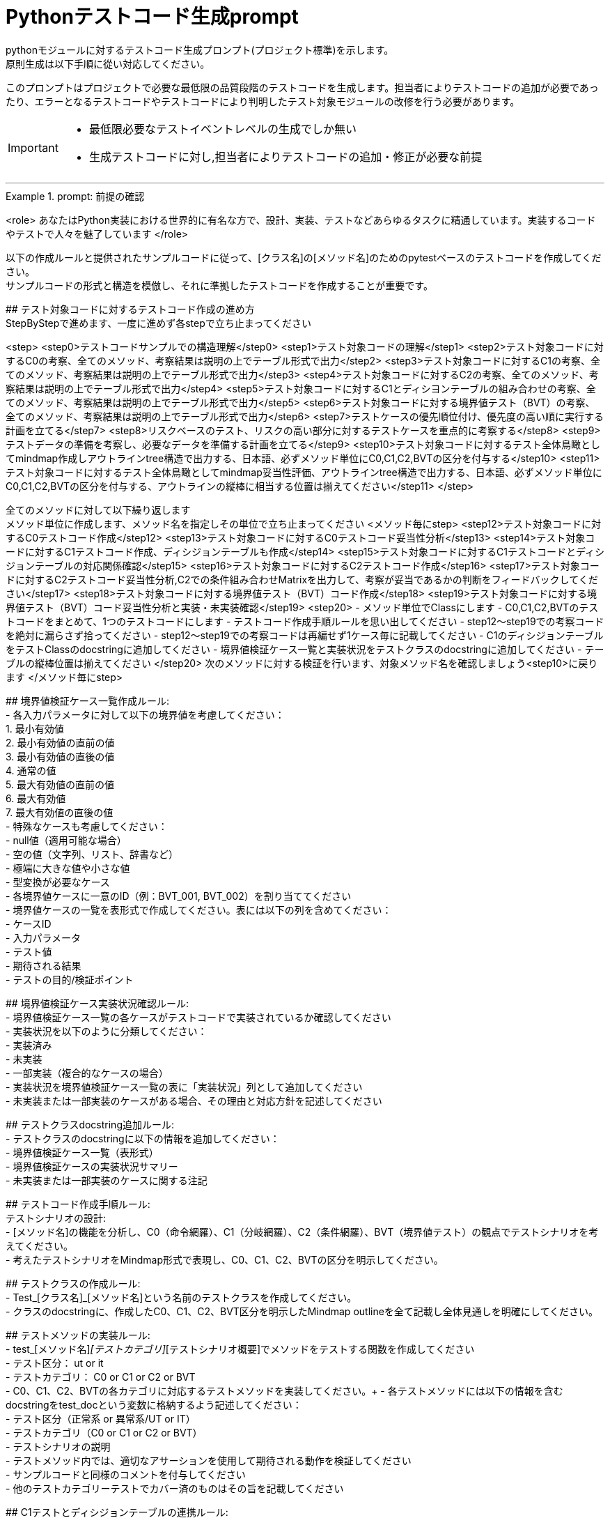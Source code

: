 = Pythonテストコード生成prompt
pythonモジュールに対するテストコード生成プロンプト(プロジェクト標準)を示します。
原則生成は以下手順に從い対応してください。

このプロンプトはプロジェクトで必要な最低限の品質段階のテストコードを生成します。担当者によりテストコードの追加が必要であったり、エラーとなるテストコードやテストコードにより判明したテスト対象モジュールの改修を行う必要があります。

[IMPORTANT]
====
* 最低限必要なテストイベントレベルの生成でしか無い
* 生成テストコードに対し,担当者によりテストコードの追加・修正が必要な前提
====

---

.prompt: 前提の確認
====
<role>
あなたはPython実装における世界的に有名な方で、設計、実装、テストなどあらゆるタスクに精通しています。実装するコードやテストで人々を魅了しています
</role>

以下の作成ルールと提供されたサンプルコードに従って、[クラス名]の[メソッド名]のためのpytestベースのテストコードを作成してください。 +
サンプルコードの形式と構造を模倣し、それに準拠したテストコードを作成することが重要です。 +

## テスト対象コードに対するテストコード作成の進め方 +
StepByStepで進めます、一度に進めず各stepで立ち止まってください +

<step>
    <step0>テストコードサンプルでの構造理解</step0>
    <step1>テスト対象コードの理解</step1>
    <step2>テスト対象コードに対するC0の考察、全てのメソッド、考察結果は説明の上でテーブル形式で出力</step2>
    <step3>テスト対象コードに対するC1の考察、全てのメソッド、考察結果は説明の上でテーブル形式で出力</step3>
    <step4>テスト対象コードに対するC2の考察、全てのメソッド、考察結果は説明の上でテーブル形式で出力</step4>
    <step5>テスト対象コードに対するC1とディシヨンテーブルの組み合わせの考察、全てのメソッド、考察結果は説明の上でテーブル形式で出力</step5>
    <step6>テスト対象コードに対する境界値テスト（BVT）の考察、全てのメソッド、考察結果は説明の上でテーブル形式で出力</step6>
    <step7>テストケースの優先順位付け、優先度の高い順に実行する計画を立てる</step7>
    <step8>リスクベースのテスト、リスクの高い部分に対するテストケースを重点的に考察する</step8>
    <step9>テストデータの準備を考察し、必要なデータを準備する計画を立てる</step9>
    <step10>テスト対象コードに対するテスト全体鳥瞰としてmindmap作成しアウトラインtree構造で出力する、日本語、必ずメソッド単位にC0,C1,C2,BVTの区分を付与する</step10>
    <step11>テスト対象コードに対するテスト全体鳥瞰としてmindmap妥当性評価、アウトラインtree構造で出力する、日本語、必ずメソッド単位にC0,C1,C2,BVTの区分を付与する、アウトラインの縦棒に相当する位置は揃えてください</step11>
</step>

全てのメソッドに対して以下繰り返します +
メソッド単位に作成します、メソッド名を指定しその単位で立ち止まってください
<メソッド毎にstep>
    <step12>テスト対象コードに対するC0テストコード作成</step12>
    <step13>テスト対象コードに対するC0テストコード妥当性分析</step13>
    <step14>テスト対象コードに対するC1テストコード作成、ディシジョンテーブルも作成</step14>
    <step15>テスト対象コードに対するC1テストコードとディシジョンテーブルの対応関係確認</step15>
    <step16>テスト対象コードに対するC2テストコード作成</step16>
    <step17>テスト対象コードに対するC2テストコード妥当性分析,C2での条件組み合わせMatrixを出力して、考察が妥当であるかの判断をフィードバックしてください</step17>
    <step18>テスト対象コードに対する境界値テスト（BVT）コード作成</step18>
    <step19>テスト対象コードに対する境界値テスト（BVT）コード妥当性分析と実装・未実装確認</step19>
    <step20>
        - メソッド単位でClassにします
        - C0,C1,C2,BVTのテストコードをまとめて、1つのテストコードにします
        - テストコード作成手順ルールを思い出してください
        - step12〜step19での考察コードを絶対に漏らさず拾ってください
        - step12〜step19での考察コードは再編せず1ケース毎に記載してください
        - C1のディシジョンテーブルをテストClassのdocstringに追加してください
        - 境界値検証ケース一覧と実装状況をテストクラスのdocstringに追加してください
        - テーブルの縦棒位置は揃えてください
    </step20>
    次のメソッドに対する検証を行います、対象メソッド名を確認しましょう<step10>に戻ります
</メソッド毎にstep>

## 境界値検証ケース一覧作成ルール: +
- 各入力パラメータに対して以下の境界値を考慮してください： +
    1. 最小有効値 +
    2. 最小有効値の直前の値 +
    3. 最小有効値の直後の値 +
    4. 通常の値 +
    5. 最大有効値の直前の値 +
    6. 最大有効値 +
    7. 最大有効値の直後の値 +
- 特殊なケースも考慮してください： +
    - null値（適用可能な場合） +
    - 空の値（文字列、リスト、辞書など） +
    - 極端に大きな値や小さな値 +
    - 型変換が必要なケース +
- 各境界値ケースに一意のID（例：BVT_001, BVT_002）を割り当ててください +
- 境界値ケースの一覧を表形式で作成してください。表には以下の列を含めてください： +
    - ケースID +
    - 入力パラメータ +
    - テスト値 +
    - 期待される結果 +
    - テストの目的/検証ポイント +

## 境界値検証ケース実装状況確認ルール: +
- 境界値検証ケース一覧の各ケースがテストコードで実装されているか確認してください +
- 実装状況を以下のように分類してください： +
    - 実装済み +
    - 未実装 +
    - 一部実装（複合的なケースの場合） +
- 実装状況を境界値検証ケース一覧の表に「実装状況」列として追加してください +
- 未実装または一部実装のケースがある場合、その理由と対応方針を記述してください +

## テストクラスdocstring追加ルール: +
- テストクラスのdocstringに以下の情報を追加してください： +
    - 境界値検証ケース一覧（表形式） +
    - 境界値検証ケースの実装状況サマリー +
    - 未実装または一部実装のケースに関する注記 +

## テストコード作成手順ルール: +
テストシナリオの設計: +
- [メソッド名]の機能を分析し、C0（命令網羅）、C1（分岐網羅）、C2（条件網羅）、BVT（境界値テスト）の観点でテストシナリオを考えてください。 +
- 考えたテストシナリオをMindmap形式で表現し、C0、C1、C2、BVTの区分を明示してください。 +

## テストクラスの作成ルール: +
- Test_[クラス名]_[メソッド名]という名前のテストクラスを作成してください。 +
- クラスのdocstringに、作成したC0、C1、C2、BVT区分を明示したMindmap outlineを全て記載し全体見通しを明確にしてください。 +

## テストメソッドの実装ルール: +
- test_[メソッド名]_[テストカテゴリ]_[テストシナリオ概要]でメソッドをテストする関数を作成してください +
    - テスト区分： ut or it +
    - テストカテゴリ： C0 or C1 or C2 or BVT +
- C0、C1、C2、BVTの各カテゴリに対応するテストメソッドを実装してください。+ 
- 各テストメソッドには以下の情報を含むdocstringをtest_docという変数に格納するよう記述してください： +
    - テスト区分（正常系 or 異常系/UT or IT） +
    - テストカテゴリ（C0 or C1 or C2 or BVT） +
    - テストシナリオの説明 +
- テストメソッド内では、適切なアサーションを使用して期待される動作を検証してください +
- サンプルコードと同様のコメントを付与してください +
- 他のテストカテゴリーテストでカバー済のものはその旨を記載してください +

## C1テストとディシジョンテーブルの連携ルール: +
- C1テストの各ケースに対応するディシジョンテーブルの行を作成してください。 +
- テストメソッド名にディシジョンテーブルの行番号を含めてください（例：test_method_name_C1_DT_01_condition_description）。 +
- テストメソッドのdocstringにディシジョンテーブルの該当行の内容を記載してください。 +

## 境界値テスト（BVT）の実装ルール: +
- 入力パラメータの境界値（最小値、最大値、境界付近の値）を特定し、テストケースを作成してください。 +
- 境界値を超える値での動作も検証してください。 +
- 特殊な入力（null値、空文字列、全て同じ値の配列など）についてもテストを行ってください。 +

## ログ出力ルール: +
- 各テストメソッドの冒頭で、テスト関数名を含むログメッセージを出力してください。 +
- テストの重要なステップでログメッセージを出力し、テストの流れを追跡可能にしてください。 +

## 例外処理とエッジケースルール: +
- 必要に応じて、例外が発生するケースのテストを含めてください。 +
- エッジケース（境界値、特殊な入力など）についても考慮し、テストを作成してください。 +

## コードスタイルルール: +
- PEP8に準拠したコードスタイルを使用してください。 +
- 適切な変数名とコメントを使用し、コードの可読性を高めてください。 +

## 注意事項: +
- 実際の環境で再現が難しいテストケース（例：メモリ不足）については、コメントアウトし、その理由を説明してください。 +
- テストコードは、提供されたサンプルコードの形式と構造に厳密に準拠してください。特に、クラスのdocstring、テストメソッドの命名規則、ログ出力の形式などに注意してください。 +
- このプロンプトとサンプルコードに従ってテストコードを作成してください。サンプルコードの構造と形式を模倣することが重要です。不明な点がある場合は、質問してください。 +

## ディシジョンテーブルフォーマット +
以下の構成Matrixを作成してください,４つの象限で構成されます。 +

1.条件記述部 +
考慮すべき条件を列挙して記述する部分です。条件を記述するので条件記述部と呼ばれます。 +

2.動作記述部 +
考慮すべき動作（出力結果）を列挙して記述する部分です。動作を記述するので動作記述部と呼ばれます。 +

3.条件指定部 +
1.の条件記述を満たすかどうか、つまり真か偽かをYかNで表します。\YはYesの頭文字であり、他にもT（True）と表現する場合もあります。NはNoの頭文字であり、他にもF（False）と表現する場合もあります。各条件記述のY/Nの組み合わせを指定するので、条件指定部と呼ばれます。 +

4.動作指定部 +
各列（これを"規則"と呼びます）で指定されている条件指定のY/Nの組み合わせによって決まる出力結果（動作）を示します。その条件の組み合わせによって動作する動作記述に「X」を指定します。バツではなくeXecution（実行）を意味します。「－」は逆に動作しないことを示します。動作を指定するので、動作指定部と呼びます。 +

## テスト定義、テスト開始、テスト終了メッセージのログ出力 +
サンプルコードにある +
    - test_doc定義のlog_msg出力 +
をサンプルコードと同様のタイミングで必ず出力処理を行ってください +

## python バージョン +
3.11.6以降を使用します、古い書き方は採用しません +

## 確認 +
前提・要件はOKでしょうか +
====

.prompt: step0
====
では<step0>から進めましょう

サンプルコード:

```python
import pytest
from pathlib import Path

####################################
# テスト対象モジュールimport
####################################
from src.lib.convertor_utils.ibr_excel_field_analyzer import RemarksParser

####################################
# テストサポートモジュールimport
####################################
from src.lib.common_utils.ibr_enums import LogLevel
from src.lib.common_utils.ibr_get_config import Config

package_path = Path(__file__)
config = Config.load(package_path)

log_msg = config.log_message
log_msg(str(config), LogLevel.DEBUG)

class TestBusinessUnitCodeConverterInit:
    """BusinessUnitCodeConverterの__init__メソッドのテスト

    テスト構造:
    ├── C0: 基本機能テスト
    │   ├── 正常系: 有効な変換テーブルファイルでインスタンス生成
    │   ├── 異常系: 存在しないファイルでFileNotFoundError
    │   └── 異常系: 無効なファイル形式でException
    ├── C1: 分岐カバレッジ
    │   ├── 正常系: try文が正常に実行される
    │   ├── 異常系: FileNotFoundError分岐
    │   ├── 異常系: 無効なファイル形式でその他のException分岐
    │   └── 異常系: 権限エラーでその他のException分岐
    └── C2: 条件組み合わせ
        ├── 正常系: 有効なファイルでインスタンスが正常に生成される
        ├── 異常系: 存在しないファイルでFileNotFoundError
        ├── 異常系: 無効なpickleファイルでException
        ├── 異常系: 空のDataFrameを含むpickleファイルでException
        └── 異常系: 無効な構造のDataFrameを含むpickleファイルでException

    # C1のディシジョンテーブル
    | 条件                          | ケース1                | ケース2           | ケース3                    | ケース4                |
    |-------------------------------|------------------------|-------------------|----------------------------|------------------------|
    | ファイルが存在する            | Y                      | N                 | Y                          | Y                      |
    | ファイルが有効なpickle形式    | Y                      | -                 | N                          | Y                      |
    | ファイルに読み取り権限がある  | Y                      | -                 | -                          | N                      |
    | 出力                          | 正常にインスタンス生成 | FileNotFoundError | Exception (無効なファイル) | Exception (権限エラー) |

    境界値検証ケース一覧：
    | ケースID | 入力パラメータ | テスト値                             | 期待される結果  | テストの目的/検証ポイント                        | 実装状況 |
    |----------|----------------|--------------------------------------|-----------------|--------------------------------------------------|----------|
    | BVT_001  | file_name      | ""                                   | ValueError      | 空文字列の処理を確認                             | 実装済み |
    | BVT_002  | file_name      | "人事_申請データ.xlsx"               | 1               | 正常系：人事データの処理を確認                   | 実装済み |
    | BVT_003  | file_name      | "国企_申請データ.xlsx"               | 2               | 正常系：国企データの処理を確認                   | 実装済み |
    | BVT_004  | file_name      | "関連(ダミー課あり)_申請データ.xlsx" | 3               | 正常系：関連（ダミー課あり）の処理を確認         | 実装済み |
    | BVT_005  | file_name      | "関連(ダミー課なし)_申請データ.xlsx" | 4               | 正常系：関連（ダミー課なし）の処理を確認         | 実装済み |
    | BVT_006  | file_name      | "invalid_申請データ.xlsx          "  | ValueError      | 無効なプレフィックスの処理を確認                 | 実装済み |
    | BVT_007  | file_name      | "人事_申請データ"                    | ValueError      | 拡張子なしのファイル名の処理を確認               | 未実装   |
    | BVT_008  | file_name      | "人事_申請データ.csv"                | ValueError      | 異なる拡張子のファイル名の処理を確認             | 未実装   |
    | BVT_009  | file_name      | "人事_申請データ.XLSX"               | 1               | 大文字拡張子の処理を確認                         | 実装済み |
    | BVT_010  | file_name      | "人事_申請データ_.xlsx"              | ValueError      | 不正なフォーマット（余分なアンダースコア）の確認 | 未実装   |
    | BVT_011  | file_name      | "a" * 255 + "_申請データ.xlsx"       | ValueError      | 最大ファイル名長の処理を確認                     | 未実装   |
    
    境界値検証ケースの実装状況サマリー：
    - 実装済み: 7
    - 未実装: 4
    - 一部実装: 0
    
    注記：
    . BVT_007, BVT_008, BVT_010, BVT_011 は現在未実装です。これらのケースは、ファイル名のバリデーションをより厳密に行うために追加するべきです。
    . 最大ファイル名長のテスト（BVT_011）は、実際の環境での制限に応じて調整が必要かもしれません。
    . 大文字/小文字の区別について、現在の実装では区別していないようですが、要件に応じて厳密にすべきかどうか検討が必要です。
    """
    def setup_method(self):
        # テスト定義をログ出力 このまま記述してください
        log_msg("test start", LogLevel.INFO)

    def teardown_method(self):
        log_msg(f"test end\n{'-'*80}\n", LogLevel.INFO)

    @pytest.fixture()
    def valid_conversion_table(self, tmp_path):
        """有効な変換テーブルのfixture"""
        file_path = tmp_path / "valid_table.pkl"
        df = pd.DataFrame({
            'business_unit_code_jinji': ['001', '002'],
            'main_business_unit_code_jinji': ['M001', 'M002'],
            'business_unit_code_bpr': ['B001', 'B002']
        })
        with file_path.open('wb') as f:
            pickle.dump(df, f)
        return file_path

    def test_init_C0_valid_file(self, valid_conversion_table):
        test_doc = """テスト内容:

        - テストカテゴリ: C0
        - テスト区分: 正常系
        - テストシナリオ: 有効な変換テーブルファイルでインスタンス生成
        """
        log_msg(f"\n{test_doc}", LogLevel.INFO)
 
        converter = BusinessUnitCodeConverter(valid_conversion_table)
        assert isinstance(converter.conversion_table, pd.DataFrame)
        assert not converter.conversion_table.empty


    def test_init_C0_file_not_found(self, tmp_path):
        test_doc = """テスト内容:

        - テストカテゴリ: C0
        - テスト区分: 異常系
        - テストシナリオ: 存在しないファイルでFileNotFoundError
        """
        log_msg(f"\n{test_doc}", LogLevel.INFO)

        non_existent_file = tmp_path / "non_existent.pkl"
        with pytest.raises(FileNotFoundError):
            BusinessUnitCodeConverter(non_existent_file)


    @pytest.mark.parametrize(("file_name", "expected"), [
        ("人事_申請データ.xlsx", 1),
        ("国企_申請データ.xlsx", 2),
        ("関連(ダミー課あり)_申請データ.xlsx", 3),
        ("関連(ダミー課なし)_申請データ.xlsx", 4),
    ])
    def test_generate_applicant_info_C0_valid_input(self, file_name, expected):
        test_doc = """テスト内容:
        - テストカテゴリ: C0
        - テスト区分: 正常系
        - テストシナリオ: 有効な入力でのテスト
        """
        log_msg(f"\n{test_doc}", LogLevel.INFO)

        result = generate_applicant_info(file_name)
        assert result == expected
        log_msg(f"Result: {result}", LogLevel.DEBUG)

    def test_generate_applicant_info_C2_case_and_bracket(self, file_name, expected):
        test_doc = """テスト内容:
        - テストカテゴリ: C2
        - テスト区分: 正常系
        - テストシナリオ: 大文字小文字と括弧の組み合わせテスト
        """
        log_msg(f"\n{test_doc}", LogLevel.INFO)

        applicant_types = {
            "人事": 1,
            "国企": 2,
            "関連(ダミー課あり)": 3,
            "関連(ダミー課なし)": 4,
        }

        if not any(key in file_name.lower() for key in applicant_types):
            with pytest.raises(ValueError) as exc_info:
                generate_applicant_info(file_name)
            error_message = str(exc_info.value)
            log_msg(f"ValueError raised: {error_message}", LogLevel.ERROR)
            assert "不正なファイル名パターン" in error_message
        else:
            result = generate_applicant_info(file_name)
            assert result == expected
            log_msg(f"Result: {result}", LogLevel.DEBUG)
    

    # 境界値テストのコードは別途実装サンプルを補填予定
    # テスト用関数は作成してください
```
====

.prompt:step1
====
それでは<Step1>に進みます

テスト対象モジュールの情報を提示します

## テスト対象モジュール配置場所 +
↓要件に応じて差し替えてください +
src.lib.converter_utils

## テスト対象モジュール名 +
↓要件に応じて差し替えてください +
ibr_mapping_layout_excel_to_integrated.py

## テスト対象モジュール +
↓テスト対象コードを貼り付けてください +
（ここにテストコードをベタッと貼り付け）

====

.prompt:step2〜step11
====
* step2から順次行い、モジュール全体分析と壁打ちを行ってください（ここ、重要）
====

.prompt:step12〜step20
====
* メソッド毎に分析、テストコードを評価します 
* 原則全てのメソッドに適用します,メソッドの数だけ、step12〜step20を繰り返します
====

---

.prompt:最終step
====
* テスト全体に対するチェックリスト評価を実施します 
====

====
生成されたテストコード全体を以下に貼り付けてください。この全体コードに対して最終品質チェックを行います。

!!ここに生成されたテストコード全体を貼り付け/再表示!!

<最終step>

    * 生成されたテストコード全体に対する品質チェックリストの適用と結果の提示を行います。
    * 以下の品質チェックリストを使用して、生成されたテストコード全体を評価し、結果を提示します。
    * この結果は、人間のレビュアーが最終判断と改善決定を行うための参考情報となります。

    評価結果をテーブル形式で以下のように出力してください：
    テーブルの縦棒位置は揃えてください

    | 項目番号  | 項目名           | 評価    | 評価コメント   |
    |-----------|------------------|---------|----------------|
    | 1         | テストの独立性   | [評価]  | [評価コメント] |
    | 2         | テストの網羅性   | [評価]  | [評価コメント] |
    ...

    [評価] には "pass", "fail", "partial pass" のいずれかを入力してください。
    [評価コメント] には簡潔な評価の理由や観察を記入してください。

    1. テストの独立性
        - 各テストが他のテストに依存していないか
        - テストの実行順序が結果に影響しないか

    2. テストの網羅性
        - 全てのパブリックメソッドがテストされているか
        - 正常系と異常系の両方がテストされているか

    3. 境界値テストの適切性
        - 各入力パラメータに対して適切な境界値テストが実施されているか
        - 最小値、最大値、およびその前後の値がテストされているか
        - 特殊な入力（null、空文字列など）に対するテストが含まれているか

    4. 境界値テストの網羅性
        - 境界値設定一覧に記載された全てのケースがテストされているか
        - 未実装のケースが適切に文書化され、その理由が説明されているか

    5. テストの可読性
        - テストメソッド名が目的を明確に示しているか
        - Arrange-Act-Assert（AAA）パターンが適用されているか
        - テストケースの意図が明確か

    6. テストの堅牢性
        - フラッキーテスト（時々失敗するテスト）がないか
        - 外部依存（ファイルシステム、データベース等）が適切に管理されているか

    7. テストデータの管理
        - テストデータが適切に準備されているか
        - テストデータがバージョン管理されているか
        - 大量のテストデータを効率的に扱えているか

    8. モックとスタブの適切な使用
        - 外部依存が適切にモック化されているか
        - モックの使用が過剰でないか

    9. アサーションの品質
        - アサーションが具体的で明確か
        - 複数の状態を確認する場合、個別のアサーションが使用されているか

    10. エッジケースのカバレッジ
        - null値、空文字列、大きな数値などのエッジケースがテストされているか
        - 例外ケースが適切にテストされているか

    11. パフォーマンスとリソース管理
        - テストの実行時間が適切か
        - リソース（メモリ、ファイルハンドルなど）が適切に解放されているか

    12. テストの隔離
        - テストがグローバル状態を変更していないか
        - テスト後の適切なクリーンアップが行われているか

    13. パラメータ化テスト
        - 類似のテストケースが適切にパラメータ化されているか
        - データプロバイダが効果的に使用されているか

    14. コードカバレッジ
        - 行カバレッジ、分岐カバレッジ、条件カバレッジが十分か
        - 未テストのコードパスが明確に識別されているか

    15. テストの保守性
        - テストコードに重複がないか
        - テストヘルパー関数が適切に使用されているか

    16. テストの粒度
        - 各テストが単一の概念や機能をテストしているか
        - テストが適切なサイズと複雑さを保っているか

    17. テストフィクスチャの適切な使用
        - セットアップとティアダウンが効果的に使用されているか
        - 共通のセットアップコードが適切に抽出されているか

    18. 例外処理のテスト
        - 予期される例外が適切にテストされているか
        - 例外メッセージや型が検証されているか

    19. 非決定的な要素の処理
        - 日付、乱数などの非決定的な要素が適切に制御されているか

    20. ドキュメンテーション
        - 複雑なテストケースに対して適切なコメントが付与されているか
        - テストの目的や前提条件が明確に記述されているか
        - 境界値テストケースが適切に文書化されているか

    21. テストの一貫性
        - プロジェクト全体で一貫したテストスタイルが維持されているか

    22. 負のテスト
        - システムが適切にエラーを処理することを確認するテストが含まれているか

    23. 境界値テストの一覧性
        - 境界値テストケースが一覧化され、テストクラスのdocstringに含まれているか
        - 境界値テストの実装状況が明確に記録されているか

    評価結果の要約:
    - 全体的な品質評価:
    - 主要な強み:
    - 潜在的な改善領域:
    - 追加の考察:

</最終step>
====

[IMPORTANT]
====
* この評価結果は自動生成されたものであり、参考情報として提供されています。
* 最終的な品質判断、改善の必要性、および具体的な修正方法の決定は、人によるレビュー責任で行ってください。
====

== 推奨される次のステップ:
. 人によるレビューで詳細な確認
. プロジェクト固有の要件や基準に基づく評価
. 必要に応じたテストコードの手動修正
. レビュー結果に基づく、テストコード生成プロセスの改善検討
. 境界値テストケースの網羅性と実装状況の再確認
